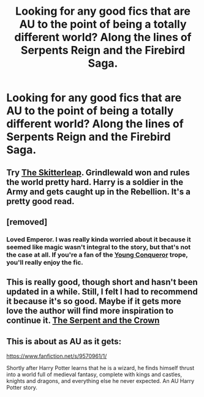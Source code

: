 #+TITLE: Looking for any good fics that are AU to the point of being a totally different world? Along the lines of Serpents Reign and the Firebird Saga.

* Looking for any good fics that are AU to the point of being a totally different world? Along the lines of Serpents Reign and the Firebird Saga.
:PROPERTIES:
:Score: 11
:DateUnix: 1414953423.0
:DateShort: 2014-Nov-02
:FlairText: Request
:END:

** Try [[https://www.fanfiction.net/s/5150093/1/The-Skitterleap][The Skitterleap]]. Grindlewald won and rules the world pretty hard. Harry is a soldier in the Army and gets caught up in the Rebellion. It's a pretty good read.
:PROPERTIES:
:Author: monkiboy
:Score: 8
:DateUnix: 1414958437.0
:DateShort: 2014-Nov-02
:END:


** [removed]
:PROPERTIES:
:Score: 5
:DateUnix: 1414955978.0
:DateShort: 2014-Nov-02
:END:

*** Loved Emperor. I was really kinda worried about it because it seemed like magic wasn't integral to the story, but that's not the case at all. If you're a fan of the [[http://tvtropes.org/pmwiki/pmwiki.php/Main/YoungConqueror][Young Conqueror]] trope, you'll really enjoy the fic.
:PROPERTIES:
:Author: Servalpur
:Score: 1
:DateUnix: 1414984389.0
:DateShort: 2014-Nov-03
:END:


** This is really good, though short and hasn't been updated in a while. Still, I felt I had to recommend it because it's so good. Maybe if it gets more love the author will find more inspiration to continue it. [[https://www.fanfiction.net/s/9570961/1/The-Serpent-and-The-Crown][The Serpent and the Crown]]
:PROPERTIES:
:Author: mlcor87
:Score: 2
:DateUnix: 1414963841.0
:DateShort: 2014-Nov-03
:END:


** This is about as AU as it gets:

[[https://www.fanfiction.net/s/9570961/1/]]

Shortly after Harry Potter learns that he is a wizard, he finds himself thrust into a world full of medieval fantasy, complete with kings and castles, knights and dragons, and everything else he never expected. An AU Harry Potter story.
:PROPERTIES:
:Author: Taure
:Score: 2
:DateUnix: 1414971334.0
:DateShort: 2014-Nov-03
:END:
